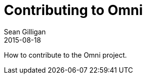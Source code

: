 = Contributing to Omni
Sean Gilligan
2015-08-18
:jbake-type: page
:jbake-status: published
:jbake-tags: omni
:idprefix:

How to contribute to the Omni project.
